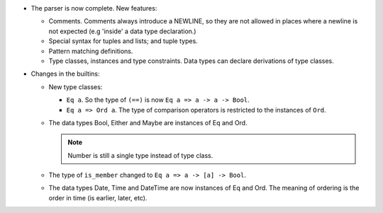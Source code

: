 - The parser is now complete.  New features:

  - Comments.  Comments always introduce a NEWLINE, so they are not allowed in
    places where a newline is not expected (e.g 'inside' a data type
    declaration.)

  - Special syntax for tuples and lists; and tuple types.

  - Pattern matching definitions.

  - Type classes, instances and type constraints.  Data types can declare
    derivations of type classes.

- Changes in the builtins:

  - New type classes:

    - ``Eq a``.  So the type of ``(==)`` is now ``Eq a => a -> a -> Bool``.

    - ``Eq a => Ord a``.  The type of comparison operators is restricted to
      the instances of ``Ord``.

  - The data types Bool, Either and Maybe are instances of Eq and Ord.

    .. note:: Number is still a single type instead of type class.

  - The type of ``is_member`` changed to ``Eq a => a -> [a] -> Bool``.

  - The data types Date, Time and DateTime are now instances of Eq and Ord.
    The meaning of ordering is the order in time (is earlier, later, etc).
